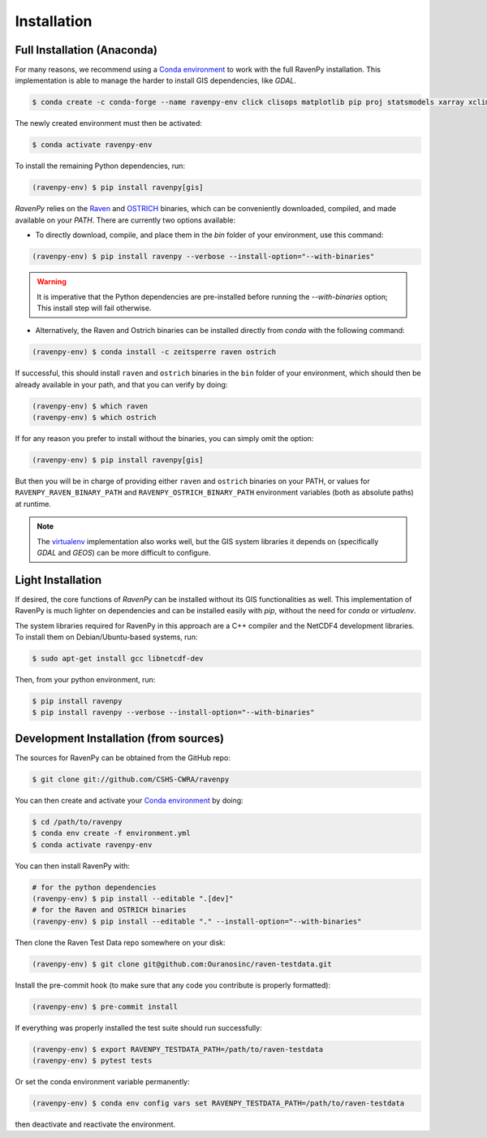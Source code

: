 .. highlight:: shell

============
Installation
============

Full Installation (Anaconda)
----------------------------

For many reasons, we recommend using a `Conda environment
<https://docs.conda.io/projects/conda/en/latest/user-guide/tasks/manage-environments.html>`_
to work with the full RavenPy installation. This implementation is able to manage
the harder to install GIS dependencies, like `GDAL`.

.. code-block:: console

   $ conda create -c conda-forge --name ravenpy-env click clisops matplotlib pip proj statsmodels xarray xclim xskillscore

The newly created environment must then be activated:

.. code-block:: console

   $ conda activate ravenpy-env

To install the remaining Python dependencies, run:

.. code-block::

   (ravenpy-env) $ pip install ravenpy[gis]

`RavenPy` relies on the `Raven <http://raven.uwaterloo.ca>`_ and `OSTRICH
<http://www.civil.uwaterloo.ca/envmodelling/Ostrich.html>`_ binaries, which can be conveniently
downloaded, compiled, and made available on your `PATH`. There are currently two options available:

* To directly download, compile, and place them in the `bin` folder of your environment, use this command:

.. code-block:: console

   (ravenpy-env) $ pip install ravenpy --verbose --install-option="--with-binaries"

.. warning::

  It is imperative that the Python dependencies are pre-installed before running the `--with-binaries`
  option; This install step will fail otherwise.

* Alternatively, the Raven and Ostrich binaries can be installed directly from `conda` with the following command:

.. code-block::

  (ravenpy-env) $ conda install -c zeitsperre raven ostrich

If successful, this should install ``raven`` and ``ostrich`` binaries in the ``bin``
folder of your environment, which should then be already available in your
path, and that you can verify by doing:

.. code-block:: console

   (ravenpy-env) $ which raven
   (ravenpy-env) $ which ostrich

If for any reason you prefer to install without the binaries, you can
simply omit the option:

.. code-block:: console

   (ravenpy-env) $ pip install ravenpy[gis]

But then you will be in charge of providing either ``raven`` and ``ostrich`` binaries on your PATH,
or values for ``RAVENPY_RAVEN_BINARY_PATH`` and ``RAVENPY_OSTRICH_BINARY_PATH`` environment
variables (both as absolute paths) at runtime.

.. note::

  The `virtualenv <https://virtualenv.pypa.io/en/latest/>`_ implementation also works well, but the
  GIS system libraries it depends on (specifically `GDAL` and `GEOS`) can be more difficult to configure.

Light Installation
------------------

If desired, the core functions of `RavenPy` can be installed without its GIS functionalities as well.
This implementation of RavenPy is much lighter on dependencies and can be installed easily with `pip`,
without the need for `conda` or `virtualenv`.

The system libraries required for RavenPy in this approach are a C++ compiler and the NetCDF4 development libraries.
To install them on Debian/Ubuntu-based systems, run:

.. code-block:: console

  $ sudo apt-get install gcc libnetcdf-dev

Then, from your python environment, run:

.. code-block:: console

  $ pip install ravenpy
  $ pip install ravenpy --verbose --install-option="--with-binaries"

Development Installation (from sources)
---------------------------------------

The sources for RavenPy can be obtained from the GitHub repo:

.. code-block:: console

    $ git clone git://github.com/CSHS-CWRA/ravenpy

You can then create and activate your `Conda environment
<https://docs.conda.io/projects/conda/en/latest/user-guide/tasks/manage-environments.html>`_
by doing:

.. code-block:: console

   $ cd /path/to/ravenpy
   $ conda env create -f environment.yml
   $ conda activate ravenpy-env

You can then install RavenPy with:

.. code-block:: console

   # for the python dependencies
   (ravenpy-env) $ pip install --editable ".[dev]"
   # for the Raven and OSTRICH binaries
   (ravenpy-env) $ pip install --editable "." --install-option="--with-binaries"

Then clone the Raven Test Data repo somewhere on your disk:

.. code-block:: console

   (ravenpy-env) $ git clone git@github.com:Ouranosinc/raven-testdata.git

Install the pre-commit hook (to make sure that any code you contribute is properly formatted):

.. code-block:: console

   (ravenpy-env) $ pre-commit install

If everything was properly installed the test suite should run successfully:

.. code-block:: console

   (ravenpy-env) $ export RAVENPY_TESTDATA_PATH=/path/to/raven-testdata
   (ravenpy-env) $ pytest tests

Or set the conda environment variable permanently:

.. code-block:: console

   (ravenpy-env) $ conda env config vars set RAVENPY_TESTDATA_PATH=/path/to/raven-testdata

then deactivate and reactivate the environment.
